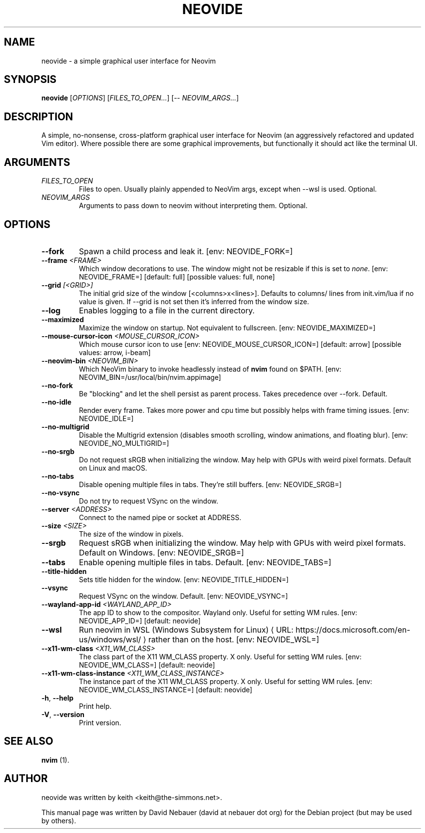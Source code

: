 .\" Hey, EMACS: -*- nroff -*-

.\" Filename: neovide.1
.\" Author:   David Nebauer
.\" History:  2022-08-15 - created
.\" Modified: 2024-05-17 - update to v0.13.0

.\" -----------------------------------------------------------------
.\" NOTES
.\" -----------------------------------------------------------------
.ig

For header (.TH), first parameter, NAME, should be all caps
Second parameter, SECTION, should be 1-8, maybe w/ subsection
Other parameters are allowed: see man(7), man(1)
Please adjust the date whenever revising the manpage.

Some roff macros, for reference:
.nh        disable hyphenation
.hy        enable hyphenation
.ad l      left justify
.ad b      justify to both left and right margins
.nf        disable filling
.fi        enable filling
.br        insert line break
.sp <n>    insert n+1 empty lines
for manpage-specific macros, see groff_man(7) and man(7)

Formatting [see groff_char (7) and man (7) for details]:
\(aq  : escape sequence for (')
\[dq] : plain double quote
\[lq] : left/open double quote
\[rq] : right/close double quote
`     : left/open single quote
'     : right/close single quote
\(em  : escape sequence for em dash
\(en  : escape sequence for en dash
\.    : escape sequence for period/dot
\(rg  : registration symbol
\(tm  : trademark symbol
\fX   : escape sequence that changes font, where 'X' can be 'R|I|B|BI'
        (R = roman/normal | I = italic | B = bold | BI = bold-italic)
\fP   : switch to previous font
        in this case '\fR' could also have been used
.B    : following arguments are boldened
.I    : following arguments are italicised
.BI   : following arguments are bold alternating with italics
.BR   : following arguments are bold alternating with roman
.IB   : following arguments are italics alternating with bold
.IR   : following arguments are italics alternating with roman
.RB   : following arguments are roman alternating with bold
.RI   : following arguments are roman alternating with italics
.SM   : following arguments are small (scaled 9/10 of the regular size)
.SB   : following arguments are small bold (not small alternating with bold)
        [note: if argument in alternating pattern contains whitespace,
               enclose in whitespace]
.RS x : indent following lines by x characters
.RE   : end indent

Bulleted list:
   A bulleted list:
   .IP \[bu] 2
   lawyers
   .IP \[bu]
   guns
   .IP \[bu]
   money
Numbered list:
   .nr step 1 1
   A numbered list:
   .IP \n[step] 3
   lawyers
   .IP \n+[step]
   guns
   .IP \n+[step]
   money
..

.\" -----------------------------------------------------------------
.\" SETUP
.\" -----------------------------------------------------------------

.\" Macro: Format URL
.\"  usage:  .URL "http:\\www.gnu.org" "GNU Project" " of the"
.\"  params: 1 = url
.\"          2 = link text/name
.\"          3 = postamble (optional)
.\"  note:   The www.tmac macro provides a .URL macro package; this
.\"          is a local fallback in case www.tmac is unavailable
.\"  credit: man(7)
.de URL
\\$2 \(laURL: \\$1 \(ra\\$3
..

.\" Prefer .URL macro from www.tmac macro package if it is available
.\"  note: In the conditional below the '\n' escape returns the value of
.\"        a register, in this the '.g'
.\"        The '.g' register is only found in GNU 'troff', and it is
.\"        assumed that GNU troff will always include the www.tmac
.\"        macro package
.if \n[.g] .mso www.tmac

.\" Macro: Ellipsis
.\"  usage: .ellipsis
.\"  note: only works at beginning of line
.de ellipsis
.cc ^
...
^cc
..

.\" String: Command name
.ds self neovide

.\" -----------------------------------------------------------------
.\" MANPAGE CONTENT
.\" -----------------------------------------------------------------

.TH "NEOVIDE" "1" "2024-05-17" "" "NEOVIDE Manual"
.SH "NAME"
\*[self] \- a simple graphical user interface for Neovim
.SH "SYNOPSIS"
.B "\*[self] "
.RI "[" "OPTIONS" "] [" "FILES_TO_OPEN..." "] [\-\- " "NEOVIM_ARGS..." "]"
.SH "DESCRIPTION"
A simple, no\-nonsense, cross\-platform graphical user interface for
Neovim (an aggressively refactored and updated Vim editor). Where possible
there are some graphical improvements, but functionally it should act like the
terminal UI.
.SH "ARGUMENTS"
.TP
.I FILES_TO_OPEN
Files to open. Usually plainly appended to NeoVim args, except when \-\-wsl is
used. Optional.
.TP
.I NEOVIM_ARGS
Arguments to pass down to neovim without interpreting them. Optional.
.SH "OPTIONS"
.TP
.B "\-\-fork"
Spawn a child process and leak it. [env: NEOVIDE_FORK=]
.TP
.BI "\-\-frame " "<FRAME>"
Which window decorations to use. The window might not be resizable if this is
set to
.IR "none" "."
[env: NEOVIDE_FRAME=] [default: full] [possible values: full, none]
.TP
.BI "\-\-grid " "[<GRID>]"
The initial grid size of the window [<columns>x<lines>]. Defaults to columns/
lines from init.vim/lua if no value is given. If \-\-grid is not set then it's
inferred from the window size.
.TP
.B "\-\-log"
Enables logging to a file in the current directory.
.TP
.B "\-\-maximized"
Maximize the window on startup. Not equivalent to fullscreen. [env:
NEOVIDE_MAXIMIZED=]
.TP
.BI "\-\-mouse-cursor-icon " "<MOUSE_CURSOR_ICON>"
Which mouse cursor icon to use [env: NEOVIDE_MOUSE_CURSOR_ICON=]
[default: arrow] [possible values: arrow, i-beam]
.TP
.BI "\-\-neovim\-bin " "<NEOVIM_BIN>"
Which NeoVim binary to invoke headlessly instead of
.B "nvim"
found on $PATH. [env: NEOVIM_BIN=/usr/local/bin/nvim.appimage]
.TP
.B "\-\-no\-fork"
Be "blocking" and let the shell persist as parent process. Takes precedence
over \-\-fork. Default.
.TP
.B "\-\-no\-idle"
Render every frame. Takes more power and cpu time but possibly helps with frame
timing issues. [env: NEOVIDE_IDLE=]
.TP
.B "\-\-no\-multigrid"
Disable the Multigrid extension (disables smooth scrolling, window animations,
and floating blur). [env: NEOVIDE_NO_MULTIGRID=]
.TP
.B "\-\-no\-srgb"
Do not request sRGB when initializing the window. May help with GPUs with weird
pixel formats. Default on Linux and macOS.
.TP
.B "\-\-no\-tabs"
Disable opening multiple files in tabs. They're still buffers.
[env: NEOVIDE_SRGB=]
.TP
.B "\-\-no\-vsync"
Do not try to request VSync on the window.
.TP
.BI "\-\-server " "<ADDRESS>"
Connect to the named pipe or socket at ADDRESS.
.TP
.BI "\-\-size " "<SIZE>"
The size of the window in pixels.
.TP
.B "\-\-srgb"
Request sRGB when initializing the window. May help with GPUs with weird pixel
formats. Default on Windows. [env: NEOVIDE_SRGB=]
.TP
.B "\-\-tabs"
Enable opening multiple files in tabs. Default. [env: NEOVIDE_TABS=]
.TP
.B "\-\-title\-hidden"
Sets title hidden for the window. [env: NEOVIDE_TITLE_HIDDEN=]
.TP
.B "\-\-vsync"
Request VSync on the window. Default. [env: NEOVIDE_VSYNC=]
.TP
.BI "\-\-wayland\-app\-id " "<WAYLAND_APP_ID>"
The app ID to show to the compositor. Wayland only. Useful for setting WM
rules. [env: NEOVIDE_APP_ID=] [default: neovide]
.TP
.B "\-\-wsl"
Run neovim in
.URL "https://docs.microsoft.com/en-us/windows/wsl/" \
     "WSL (Windows Subsystem for Linux)"
rather than on the host. [env: NEOVIDE_WSL=]
.TP
.BI "\-\-x11\-wm\-class " "<X11_WM_CLASS>"
The class part of the X11 WM_CLASS property. X only. Useful for setting
WM rules. [env: NEOVIDE_WM_CLASS=] [default: neovide]
.TP
.BI "\-\-x11-wm\-class\-instance " "<X11_WM_CLASS_INSTANCE>"
The instance part of the X11 WM_CLASS property. X only. Useful for
setting WM rules. [env: NEOVIDE_WM_CLASS_INSTANCE=] [default: neovide]
.TP
.BR "\-h" ", " "\-\-help"
Print help.
.TP
.BR "\-V" ", " "\-\-version"
Print version.
.SH "SEE ALSO"
.BR "nvim " "(1)."
.SH "AUTHOR"
\*[self] was written by keith <keith@the-simmons.net>.
.PP
This manual page was written by David Nebauer (david at nebauer dot org)
for the Debian project (but may be used by others).
